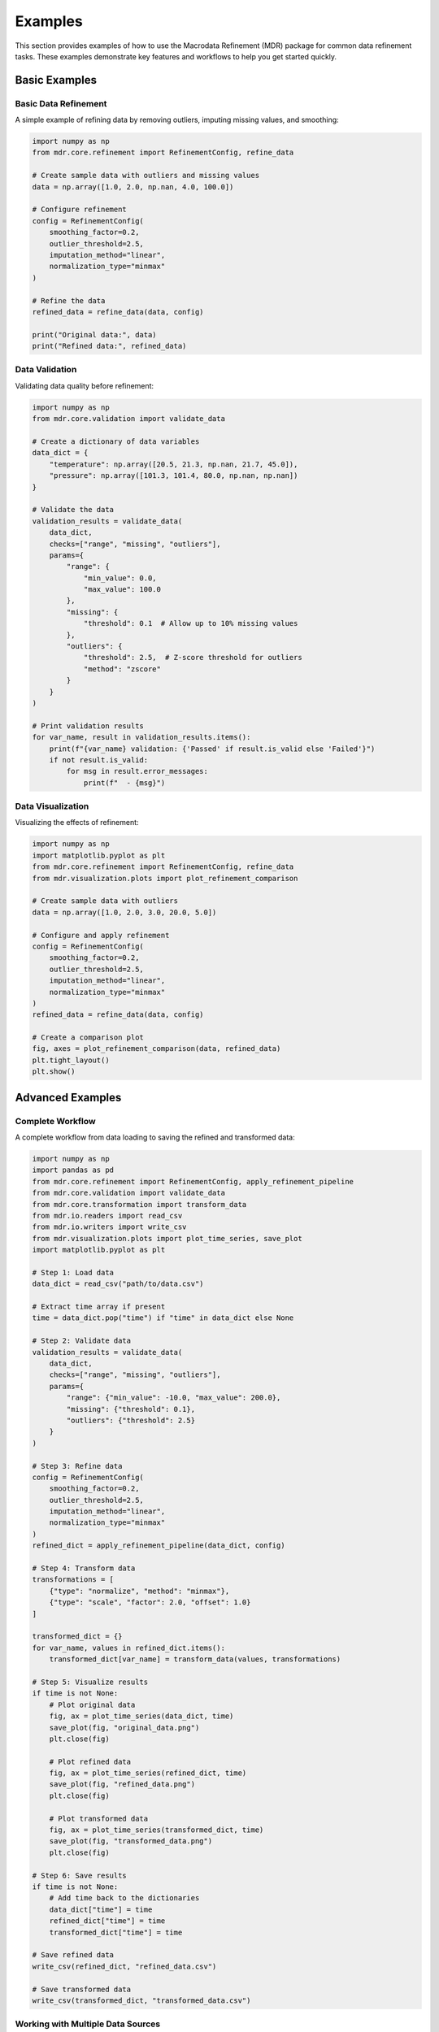 .. _examples:

Examples
========

This section provides examples of how to use the Macrodata Refinement (MDR) package
for common data refinement tasks. These examples demonstrate key features and
workflows to help you get started quickly.

Basic Examples
--------------

Basic Data Refinement
~~~~~~~~~~~~~~~~~~~~~

A simple example of refining data by removing outliers, imputing missing values, and smoothing:

.. code-block:: python

    import numpy as np
    from mdr.core.refinement import RefinementConfig, refine_data
    
    # Create sample data with outliers and missing values
    data = np.array([1.0, 2.0, np.nan, 4.0, 100.0])
    
    # Configure refinement
    config = RefinementConfig(
        smoothing_factor=0.2,
        outlier_threshold=2.5,
        imputation_method="linear",
        normalization_type="minmax"
    )
    
    # Refine the data
    refined_data = refine_data(data, config)
    
    print("Original data:", data)
    print("Refined data:", refined_data)

Data Validation
~~~~~~~~~~~~~~~

Validating data quality before refinement:

.. code-block:: python

    import numpy as np
    from mdr.core.validation import validate_data
    
    # Create a dictionary of data variables
    data_dict = {
        "temperature": np.array([20.5, 21.3, np.nan, 21.7, 45.0]),
        "pressure": np.array([101.3, 101.4, 80.0, np.nan, np.nan])
    }
    
    # Validate the data
    validation_results = validate_data(
        data_dict,
        checks=["range", "missing", "outliers"],
        params={
            "range": {
                "min_value": 0.0,
                "max_value": 100.0
            },
            "missing": {
                "threshold": 0.1  # Allow up to 10% missing values
            },
            "outliers": {
                "threshold": 2.5,  # Z-score threshold for outliers
                "method": "zscore"
            }
        }
    )
    
    # Print validation results
    for var_name, result in validation_results.items():
        print(f"{var_name} validation: {'Passed' if result.is_valid else 'Failed'}")
        if not result.is_valid:
            for msg in result.error_messages:
                print(f"  - {msg}")

Data Visualization
~~~~~~~~~~~~~~~~~~

Visualizing the effects of refinement:

.. code-block:: python

    import numpy as np
    import matplotlib.pyplot as plt
    from mdr.core.refinement import RefinementConfig, refine_data
    from mdr.visualization.plots import plot_refinement_comparison
    
    # Create sample data with outliers
    data = np.array([1.0, 2.0, 3.0, 20.0, 5.0])
    
    # Configure and apply refinement
    config = RefinementConfig(
        smoothing_factor=0.2,
        outlier_threshold=2.5,
        imputation_method="linear",
        normalization_type="minmax"
    )
    refined_data = refine_data(data, config)
    
    # Create a comparison plot
    fig, axes = plot_refinement_comparison(data, refined_data)
    plt.tight_layout()
    plt.show()

Advanced Examples
-----------------

Complete Workflow
~~~~~~~~~~~~~~~~~

A complete workflow from data loading to saving the refined and transformed data:

.. code-block:: python

    import numpy as np
    import pandas as pd
    from mdr.core.refinement import RefinementConfig, apply_refinement_pipeline
    from mdr.core.validation import validate_data
    from mdr.core.transformation import transform_data
    from mdr.io.readers import read_csv
    from mdr.io.writers import write_csv
    from mdr.visualization.plots import plot_time_series, save_plot
    import matplotlib.pyplot as plt
    
    # Step 1: Load data
    data_dict = read_csv("path/to/data.csv")
    
    # Extract time array if present
    time = data_dict.pop("time") if "time" in data_dict else None
    
    # Step 2: Validate data
    validation_results = validate_data(
        data_dict,
        checks=["range", "missing", "outliers"],
        params={
            "range": {"min_value": -10.0, "max_value": 200.0},
            "missing": {"threshold": 0.1},
            "outliers": {"threshold": 2.5}
        }
    )
    
    # Step 3: Refine data
    config = RefinementConfig(
        smoothing_factor=0.2,
        outlier_threshold=2.5,
        imputation_method="linear",
        normalization_type="minmax"
    )
    refined_dict = apply_refinement_pipeline(data_dict, config)
    
    # Step 4: Transform data
    transformations = [
        {"type": "normalize", "method": "minmax"},
        {"type": "scale", "factor": 2.0, "offset": 1.0}
    ]
    
    transformed_dict = {}
    for var_name, values in refined_dict.items():
        transformed_dict[var_name] = transform_data(values, transformations)
    
    # Step 5: Visualize results
    if time is not None:
        # Plot original data
        fig, ax = plot_time_series(data_dict, time)
        save_plot(fig, "original_data.png")
        plt.close(fig)
        
        # Plot refined data
        fig, ax = plot_time_series(refined_dict, time)
        save_plot(fig, "refined_data.png")
        plt.close(fig)
        
        # Plot transformed data
        fig, ax = plot_time_series(transformed_dict, time)
        save_plot(fig, "transformed_data.png")
        plt.close(fig)
    
    # Step 6: Save results
    if time is not None:
        # Add time back to the dictionaries
        data_dict["time"] = time
        refined_dict["time"] = time
        transformed_dict["time"] = time
    
    # Save refined data
    write_csv(refined_dict, "refined_data.csv")
    
    # Save transformed data
    write_csv(transformed_dict, "transformed_data.csv")

Working with Multiple Data Sources
~~~~~~~~~~~~~~~~~~~~~~~~~~~~~~~~~~

Combining and refining data from multiple sources:

.. code-block:: python

    from mdr.io.readers import read_csv, read_excel
    from mdr.core.refinement import RefinementConfig, apply_refinement_pipeline
    from mdr.io.writers import write_csv
    
    # Load data from multiple sources
    temperature_dict = read_csv("temperature.csv")
    pressure_dict = read_excel("pressure.xlsx", sheets=["Pressure"])
    
    # Combine the data
    combined_dict = {**temperature_dict, **pressure_dict}
    
    # Configure refinement
    config = RefinementConfig(
        smoothing_factor=0.2,
        outlier_threshold=2.5,
        imputation_method="linear",
        normalization_type="minmax"
    )
    
    # Refine the combined data
    refined_dict = apply_refinement_pipeline(combined_dict, config)
    
    # Save the refined data
    write_csv(refined_dict, "refined_combined_data.csv")

Using the Command-Line Interface
~~~~~~~~~~~~~~~~~~~~~~~~~~~~~~~~

Using the MDR command-line interface for batch processing:

.. code-block:: bash

    #!/bin/bash
    
    # Process a directory of CSV files
    for file in data/*.csv; do
        filename=$(basename "$file")
        echo "Processing $filename..."
        
        # Validate the data
        mdr validate "$file" --output-file "validation/${filename%.csv}_validation.json"
        
        # Refine the data
        mdr refine "$file" "refined/${filename}" \
            --smoothing-factor 0.2 \
            --outlier-threshold 2.5 \
            --imputation-method linear
        
        # Convert to parquet format
        mdr convert "refined/${filename}" "final/${filename%.csv}.parquet"
    done

Using the REST API
~~~~~~~~~~~~~~~~~~

Using the MDR REST API from a Python client:

.. code-block:: python

    import requests
    import json
    import numpy as np
    
    # Define the API URL
    api_url = "http://localhost:8000"
    
    # Create sample data with outliers and missing values
    data = [1.0, 2.0, None, 4.0, 100.0]
    
    # Configure refinement
    config = {
        "smoothing_factor": 0.2,
        "outlier_threshold": 2.5,
        "imputation_method": "linear",
        "normalization_type": "minmax"
    }
    
    # Send a refinement request
    response = requests.post(
        f"{api_url}/refinement",
        json={"data": data, "config": config}
    )
    
    # Parse the response
    result = response.json()
    print("Refined data:", result["refined_data"])

Jupyter Notebook Examples
-------------------------

For interactive examples, see the Jupyter notebooks in the `examples/notebooks` directory:

- `quickstart.ipynb`: An interactive tutorial covering the basics of MDR
- `advanced_refinement.ipynb`: Advanced refinement techniques
- `visualization_examples.ipynb`: Examples of various visualization options
- `custom_pipeline.ipynb`: Building custom refinement pipelines
